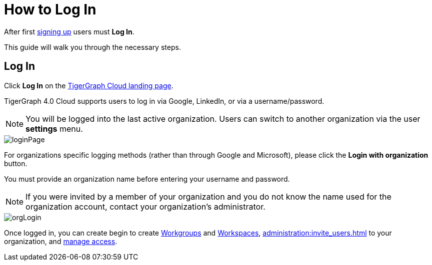 = How to Log In
:experimental:

After first xref:get-started:how2-signup.adoc[signing up] users must  btn:[Log In].

This guide will walk you through the necessary steps.

== Log In
Click btn:[Log In] on the https://tgcloud.io/[TigerGraph Cloud landing page].

TigerGraph 4.0 Cloud supports users to log in via Google, LinkedIn, or via a username/password.

[NOTE]
====
You will be logged into the last active organization.
Users can switch to another organization via the user btn:[settings] menu.
====

image::loginPage.png[]

For organizations specific logging methods (rather than through Google and Microsoft), please click the btn:[Login with organization] button.

You must provide an organization name before entering your username and password.

[NOTE]
====
If you were invited by a member of your organization and you do not know the name used for the organization account, contact your organization’s administrator.
====

image::orgLogin.png[]

Once logged in, you can create begin to create xref:resource-manager:workgroup.adoc[Workgroups] and xref:resource-manager:workspaces/workspace.adoc[Workspaces], xref:administration:invite_users.adoc[] to your organization, and xref:administration:access_mgnt.adoc[manage access].
